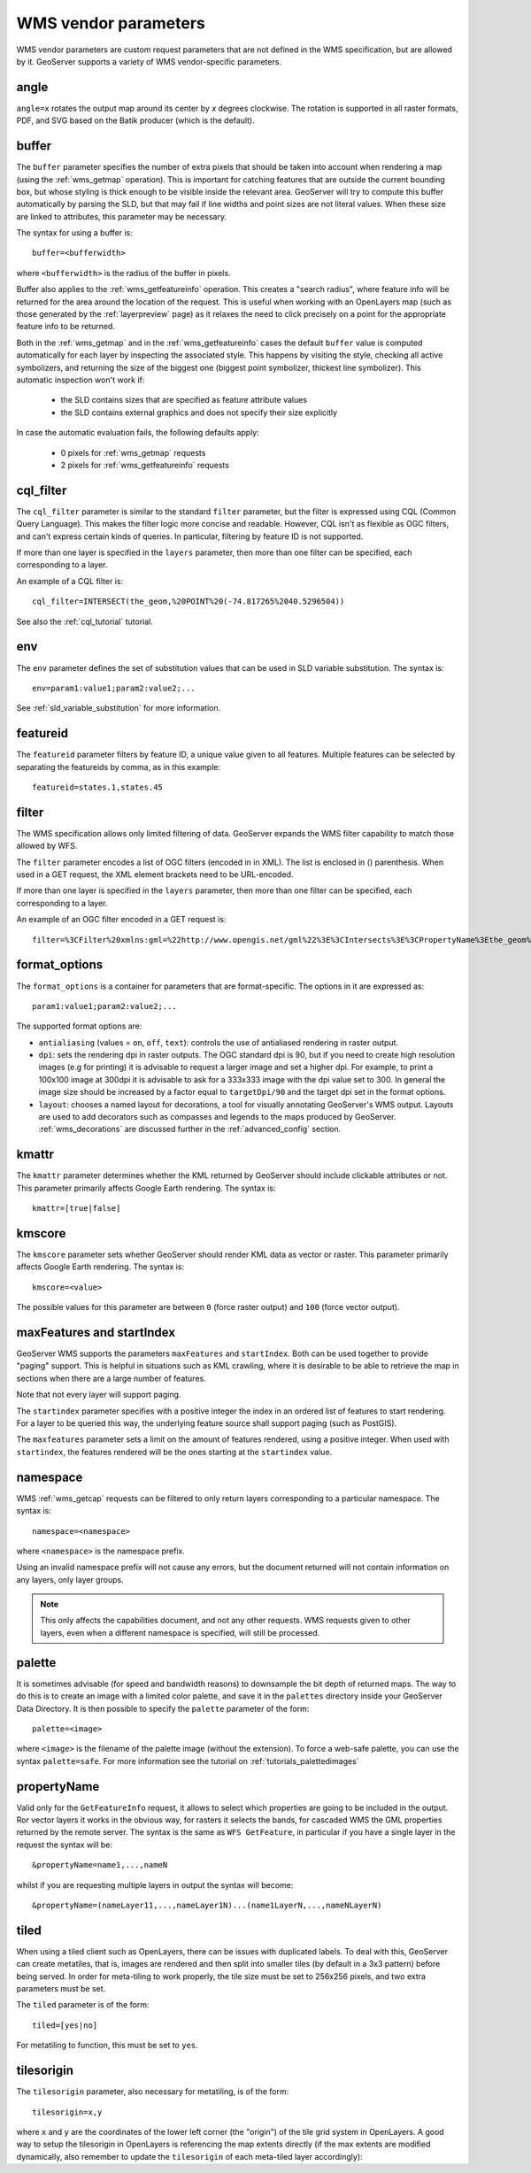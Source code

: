 .. _wms_vendor_parameters:

WMS vendor parameters
=====================

WMS vendor parameters are custom request parameters that are not defined in the WMS specification, but are allowed by it.  GeoServer supports a variety of WMS vendor-specific parameters.

angle
-----

``angle=x`` rotates the output map around its center by `x` degrees clockwise. The rotation is supported in all raster formats, PDF, and SVG based on the Batik producer (which is the default).

buffer
------

The ``buffer`` parameter specifies the number of extra pixels that should be taken into account when rendering a map (using the :ref:`wms_getmap` operation).  This is important for catching features that are outside the current bounding box, but whose styling is thick enough to be visible inside the relevant area.  GeoServer will try to compute this buffer automatically by parsing the SLD, but that may fail if line widths and point sizes are not literal values.  When these size are linked to attributes, this parameter may be necessary.

The syntax for using a buffer is::

   buffer=<bufferwidth>
   
where ``<bufferwidth>`` is the radius of the buffer in pixels.

Buffer also applies to the :ref:`wms_getfeatureinfo` operation.  This creates a "search radius", where feature info will be returned for the area around the location of the request.  This is useful when working with an OpenLayers map (such as those generated by the :ref:`layerpreview` page) as it relaxes the need to click precisely on a point for the appropriate feature info to be returned.

Both in the :ref:`wms_getmap` and in the :ref:`wms_getfeatureinfo` cases the default ``buffer`` value is computed automatically for each layer by inspecting the associated style. This happens by visiting the style, checking all active symbolizers, and returning the size of the biggest one (biggest point symbolizer, thickest line symbolizer). This automatic inspection won't work if:

  * the SLD contains sizes that are specified as feature attribute values
  * the SLD contains external graphics and does not specify their size explicitly

In case the automatic evaluation fails, the following defaults apply:

  * 0 pixels for :ref:`wms_getmap` requests
  * 2 pixels for :ref:`wms_getfeatureinfo` requests

cql_filter
----------

The ``cql_filter`` parameter is similar to the standard ``filter`` parameter, but the filter is expressed using CQL (Common Query Language).  
This makes the filter logic more concise and readable.  
However, CQL isn't as flexible as OGC filters, and can't express certain kinds of queries. 
In particular, filtering by feature ID is not supported.  

If more than one layer is specified in the ``layers`` parameter, then more than one filter can be specified, each corresponding to a layer.

An example of a CQL filter is::

   cql_filter=INTERSECT(the_geom,%20POINT%20(-74.817265%2040.5296504))
   
See also the :ref:`cql_tutorial` tutorial.

env
---

The ``env`` parameter defines the set of substitution values that can be used in SLD variable substitution. The syntax is::

  env=param1:value1;param2:value2;...
  
See :ref:`sld_variable_substitution` for more information.

featureid
---------

The ``featureid`` parameter filters by feature ID, a unique value given to all features.  Multiple features can be selected by separating the featureids by comma, as in this example::

   featureid=states.1,states.45  

filter
------

The WMS specification allows only limited filtering of data.  
GeoServer expands the WMS filter capability to match those allowed by WFS.

The ``filter`` parameter encodes a list of OGC filters (encoded in in XML).  
The list is enclosed in () parenthesis.  
When used in a GET request, the XML element brackets need to be URL-encoded.  

If more than one layer is specified in the ``layers`` parameter, then more than one filter can be specified, each corresponding to a layer.

An example of an OGC filter encoded in a GET request is::

   filter=%3CFilter%20xmlns:gml=%22http://www.opengis.net/gml%22%3E%3CIntersects%3E%3CPropertyName%3Ethe_geom%3C/PropertyName%3E%3Cgml:Point%20srsName=%224326%22%3E%3Cgml:coordinates%3E-74.817265,40.5296504%3C/gml:coordinates%3E%3C/gml:Point%3E%3C/Intersects%3E%3C/Filter%3E
   
format_options
--------------

The ``format_options`` is a container for parameters that are format-specific. The options in it are expressed as::
  
    param1:value1;param2:value2;...
    
The supported format options are:

* ``antialiasing`` (values = ``on``, ``off``, ``text``): controls the use of antialiased rendering in raster output. 
* ``dpi``: sets the rendering dpi in raster outputs. The OGC standard dpi is 90, but if you need to create high resolution images (e.g for printing) it is advisable to request a larger image and set a higher dpi. For example, to print  a 100x100 image at 300dpi it is advisable to ask for a 333x333 image with the dpi value set to 300. In general the image size should be increased by a factor equal to ``targetDpi/90`` and the target dpi set in the format options.
* ``layout``: chooses a named layout for decorations, a tool for visually annotating GeoServer's WMS output.  Layouts are used to add decorators such as compasses and legends to the maps produced by GeoServer.  :ref:`wms_decorations` are discussed further in the :ref:`advanced_config` section.

kmattr
------

The ``kmattr`` parameter determines whether the KML returned by GeoServer should include clickable attributes or not.  This parameter primarily affects Google Earth rendering.  The syntax is::

   kmattr=[true|false]

kmscore
-------

The ``kmscore`` parameter sets whether GeoServer should render KML data as vector or raster.  This parameter primarily affects Google Earth rendering.  The syntax is::

   kmscore=<value>

The possible values for this parameter are between ``0`` (force raster output) and ``100`` (force vector output).

maxFeatures and startIndex
--------------------------

GeoServer WMS supports the parameters ``maxFeatures`` and ``startIndex``.  Both can be used together to provide "paging" support.  This is helpful in situations such as KML crawling, where it is desirable to be able to retrieve the map in sections when there are a large number of features.

Note that not every layer will support paging.

The ``startindex`` parameter specifies with a positive integer the index in an ordered list of features to start rendering.  For a layer to be queried this way, the underlying feature source shall support paging (such as PostGIS).

The ``maxfeatures`` parameter sets a limit on the amount of features rendered, using a positive integer.  When used with ``startindex``, the features rendered will be the ones starting at the ``startindex`` value.


namespace
---------

WMS :ref:`wms_getcap` requests can be filtered to only return layers corresponding to a particular namespace.  The syntax is::

   namespace=<namespace>

where ``<namespace>`` is the namespace prefix.

Using an invalid namespace prefix will not cause any errors, but the document returned will not contain information on any layers, only layer groups.

.. note::  This only affects the capabilities document, and not any other requests. WMS requests given to other layers, even when a different namespace is specified, will still be processed.


palette
------- 

It is sometimes advisable (for speed and bandwidth reasons) to downsample the bit depth of returned maps.  The way to do this is to create an image with a limited color palette, and save it in the ``palettes`` directory inside your GeoServer Data Directory.  It is then possible to specify the ``palette`` parameter of the form::

   palette=<image>

where ``<image>`` is the filename of the palette image (without the extension).  To force a web-safe palette, you can use the syntax ``palette=safe``.  For more information see the tutorial on :ref:`tutorials_palettedimages`
  
propertyName
------------

Valid only for the ``GetFeatureInfo`` request, it allows to select which properties are going to be included in the output.
Ror vector layers it works in the obvious way, for rasters it selects the bands, for cascaded WMS the GML properties returned
by the remote server.
The syntax is the same as ``WFS GetFeature``, in particular if you have a single layer in the request the syntax will be::

   &propertyName=name1,...,nameN
   
whilst if you are requesting multiple layers in output the syntax will become::

   &propertyName=(nameLayer11,...,nameLayer1N)...(name1LayerN,...,nameNLayerN)
  

tiled
-----

When using a tiled client such as OpenLayers, there can be issues with duplicated labels. To deal with this, GeoServer can create metatiles, that is, images are rendered and then split into smaller tiles (by default in a 3x3 pattern) before being served.
In order for meta-tiling to work properly, the tile size must be set to 256x256 pixels, and two extra parameters must be set.

The ``tiled`` parameter is of the form::

   tiled=[yes|no]

For metatiling to function, this must be set to ``yes``.

tilesorigin
-----------

The ``tilesorigin`` parameter, also necessary for metatiling, is of the form::

   tilesorigin=x,y
   
where ``x`` and ``y`` are the coordinates of the lower left corner (the "origin") of the tile grid system in OpenLayers. A good way to setup the tilesorigin in OpenLayers is referencing the map  extents directly (if the max extents are modified dynamically, also remember to update the ``tilesorigin`` of each meta-tiled layer accordingly):

.. code-block:: javascript 
   :linenos: 

    var options = {
        ...
        maxExtent: new OpenLayers.Bounds(-180, -90, 180, 90),
        ...
    };
    map = new OpenLayers.Map('map', options);

    tiled = new OpenLayers.Layer.WMS(
        "Layer name", "http://localhost:8080/geoserver/wms",
        {
            srs: 'EPSG:4326',
            width: 391,
            styles: '',
            height: 550,
            layers: 'layerName',
            format: 'image/png',
            tiled: true,
            tilesorigin: [map.maxExtent.left, map.maxExtent.bottom]  
        },
        {buffer: 0} 
    );

